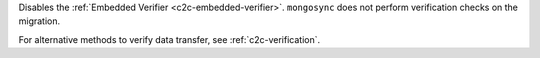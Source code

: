 
Disables the :ref:`Embedded Verifier <c2c-embedded-verifier>`.
``mongosync`` does not perform verification checks on the
migration.

For alternative methods to verify data transfer, see
:ref:`c2c-verification`.

